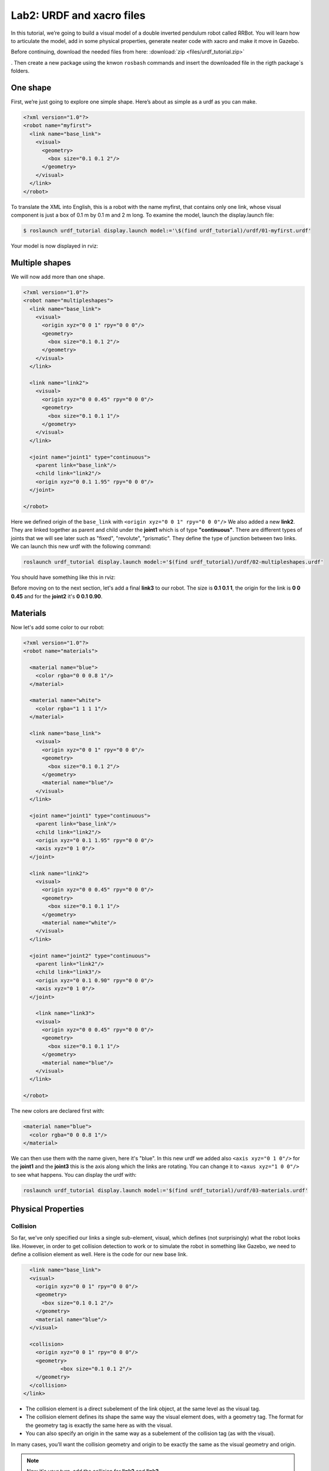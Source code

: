 Lab2: URDF and xacro files
########

In this tutorial, we’re going to build a visual model of a double inverted pendulum robot called RRBot. You will learn how to articulate the model, add in some physical properties, generate neater code with xacro and make it move in Gazebo.

Before continuing, download the needed files from here: :download:`zip <files/urdf_tutorial.zip>`

. Then create a new package using the knwon ``rosbash`` commands and insert the downloaded file in the rigth package`s folders.


One shape
======
First, we’re just going to explore one simple shape. Here’s about as simple as a urdf as you can make.

.. code-block:: xml

  <?xml version="1.0"?>
  <robot name="myfirst">
    <link name="base_link">
      <visual>
        <geometry>
          <box size="0.1 0.1 2"/>
        </geometry>
      </visual>
    </link>
  </robot>
  
To translate the XML into English, this is a robot with the name myfirst, that contains only one link, whose visual component is just a box of 0.1 m by 0.1 m and 2 m long.
To examine the model, launch the display.launch file: 

.. code-block::

  $ roslaunch urdf_tutorial display.launch model:='\$(find urdf_tutorial)/urdf/01-myfirst.urdf'

Your model is now displayed in rviz:

.. image:: files/one_shape.png


Multiple shapes
======

We will now add more than one shape.

.. code-block:: xml
  
  <?xml version="1.0"?>
  <robot name="multipleshapes">
    <link name="base_link">
      <visual>
        <origin xyz="0 0 1" rpy="0 0 0"/>
        <geometry>
          <box size="0.1 0.1 2"/>
        </geometry>
      </visual>
    </link>

    <link name="link2">
      <visual>
        <origin xyz="0 0 0.45" rpy="0 0 0"/>
        <geometry>
          <box size="0.1 0.1 1"/>
        </geometry>
      </visual>
    </link>

    <joint name="joint1" type="continuous">
      <parent link="base_link"/>
      <child link="link2"/>
      <origin xyz="0 0.1 1.95" rpy="0 0 0"/>
    </joint>

  </robot>
  
Here we defined origin of the ``base_link`` with ``<origin xyz="0 0 1" rpy="0 0 0"/>``
We also added a new **link2**. They are linked together as parent and child under the  **joint1** which is of type **"continuous"**. There are different types of joints that we will see later such as "fixed", "revolute", "prismatic". They define the type of junction between two links.
We can launch this new urdf with the following command:

.. code-block:: bash

  roslaunch urdf_tutorial display.launch model:='$(find urdf_tutorial)/urdf/02-multipleshapes.urdf'
  

You should have something like this in rviz:

.. image:: files/multiple_shapes.png

Before moving on to the next section, let's add a final **link3** to our robot. The size is **0.1 0.1 1**, the origin for the link is **0 0 0.45** and for the **joint2** it's **0 0.1 0.90**.

Materials
=========

Now let's add some color to our robot:

.. code-block:: xml

  <?xml version="1.0"?>
  <robot name="materials">

    <material name="blue">
      <color rgba="0 0 0.8 1"/>
    </material>

    <material name="white">
      <color rgba="1 1 1 1"/>
    </material>

    <link name="base_link">
      <visual>
        <origin xyz="0 0 1" rpy="0 0 0"/>
        <geometry>
          <box size="0.1 0.1 2"/>
        </geometry>
        <material name="blue"/>
      </visual>
    </link>

    <joint name="joint1" type="continuous">
      <parent link="base_link"/>
      <child link="link2"/>
      <origin xyz="0 0.1 1.95" rpy="0 0 0"/>
      <axis xyz="0 1 0"/>
    </joint>

    <link name="link2">
      <visual>
        <origin xyz="0 0 0.45" rpy="0 0 0"/>
        <geometry>
          <box size="0.1 0.1 1"/>
        </geometry>
        <material name="white"/>
      </visual>
    </link>

    <joint name="joint2" type="continuous">
      <parent link="link2"/>
      <child link="link3"/>
      <origin xyz="0 0.1 0.90" rpy="0 0 0"/>
      <axis xyz="0 1 0"/>
    </joint>

      <link name="link3">
      <visual>
        <origin xyz="0 0 0.45" rpy="0 0 0"/>
        <geometry>
          <box size="0.1 0.1 1"/>
        </geometry>
        <material name="blue"/>
      </visual>
    </link>

  </robot>
  

The new colors are declared first with:

.. code-block:: xml

  <material name="blue">
    <color rgba="0 0 0.8 1"/>
  </material>
We can then use them with the name given, here it's "blue". In this new urdf we added also ``<axis xyz="0 1 0"/>`` for the **joint1** and the **joint3** this is the axis along which the links are rotating. You can change it to ``<axus xyz="1 0 0"/>`` to see what happens.
You can display the urdf with:

.. code-block::

  roslaunch urdf_tutorial display.launch model:='$(find urdf_tutorial)/urdf/03-materials.urdf'

.. image:: files/material.png
  
Physical Properties
========

Collision
********

So far, we've only specified our links  a single sub-element, visual, which defines (not surprisingly) what the robot looks like. However, in order to get collision detection to work or to simulate the robot in something like Gazebo, we need to define a collision element as well.
Here is the code for our new base link.

.. code-block:: xml

    <link name="base_link">
    <visual>
      <origin xyz="0 0 1" rpy="0 0 0"/>
      <geometry>
        <box size="0.1 0.1 2"/>
      </geometry>
      <material name="blue"/>
    </visual>

    <collision>
      <origin xyz="0 0 1" rpy="0 0 0"/>
      <geometry>
	      <box size="0.1 0.1 2"/>
      </geometry>
    </collision>  
  </link>
  

* The collision element is a direct subelement of the link object, at the same level as the visual tag.
* The collision element defines its shape the same way the visual element does, with a geometry tag. The format for the geometry tag is exactly the same here as with the visual.
* You can also specify an origin in the same way as a subelement of the collision tag (as with the visual).

In many cases, you’ll want the collision geometry and origin to be exactly the same as the visual geometry and origin.

.. note::
  Now it's your turn, add the collision for **link2** and **link3**.
  

Inetria
******
In order to get your model to simulate properly, you need to define several physical properties of your robot, i.e. the properties that a physics engine like Gazebo would need. 

Your urdf should now look like this:

.. code-block:: xml

  <?xml version="1.0"?>
  <robot name="collision">

    <material name="blue">
      <color rgba="0 0 0.8 1"/>
    </material>

    <material name="white">
      <color rgba="1 1 1 1"/>
    </material>

    <link name="base_link">
      <visual>
        <origin xyz="0 0 1" rpy="0 0 0"/>
        <geometry>
          <box size="0.1 0.1 2"/>
        </geometry>
        <material name="blue"/>
      </visual>

      <collision>
        <origin xyz="0 0 1" rpy="0 0 0"/>
        <geometry>
          <box size="0.1 0.1 2"/>
        </geometry>
      </collision>  

      <inertial>
        <origin xyz="0 0 0.5" rpy="0 0 0"/>
        <mass value="1"/>
        <inertia ixx="0.33" ixy="0.0" ixz="0.0" iyy="0.33" iyz="0.0" izz="0.001"/>
      </inertial>
    </link>

    <joint name="joint1" type="continuous">
      <parent link="base_link"/>
      <child link="link2"/>
      <origin xyz="0 0.1 1.95" rpy="0 0 0"/>
      <axis xyz="0 1 0"/>
    </joint>

    <link name="link2">
      <visual>
        <origin xyz="0 0 0.45" rpy="0 0 0"/>
        <geometry>
          <box size="0.1 0.1 1"/>
        </geometry>
        <material name="white"/>
      </visual>

      <collision>
        <origin xyz="0 0 0.45" rpy="0 0 0"/>
        <geometry>
          <box size="0.1 0.1 1"/>
        </geometry>
      </collision>

      <inertial>
        <origin xyz="0 0 0.5" rpy="0 0 0"/>
        <mass value="1"/>
        <inertia ixx="0.08" ixy="0.0" ixz="0.0" iyy="0.08" iyz="0.0" izz="0.001"/>
      </inertial>
    </link>

    <joint name="joint2" type="continuous">
      <parent link="link2"/>
      <child link="link3"/>
      <origin xyz="0 0.1 0.90" rpy="0 0 0"/>
      <axis xyz="0 1 0"/>
    </joint>

      <link name="link3">
      <visual>
        <origin xyz="0 0 0.45" rpy="0 0 0"/>
        <geometry>
          <box size="0.1 0.1 1"/>
        </geometry>
        <material name="blue"/>
      </visual>

      <collision>
        <origin xyz="0 0 0.45" rpy="0 0 0"/>
        <geometry>
          <box size="0.1 0.1 1"/>
        </geometry>
      </collision>

      <inertial>
        <origin xyz="0 0 0.5" rpy="0 0 0"/>
        <mass value="1"/>
        <inertia ixx="0.08" ixy="0.0" ixz="0.0" iyy="0.08" iyz="0.0" izz="0.001"/>
      </inertial>
    </link>

  </robot>

* This element is also a subelement of the link object
* The mass is defined in kilograms.
* The 3x3 rotational inertia matrix is specified with the inertia element. Since this is symmetrical, it can be represented by only 6 elements.

Using xacro
********

In this section, we take a look at all the shortcuts to help reduce the overall size of the URDF file and make it easier to read and maintain. For that we are going to use the xacro. As its name implies, xacro is a macro language for XML. The xacro program runs all of the macros and outputs the result. Typical usage looks something like this: 

.. code-block::
  
  $  xacro --inorder model.xacro > model.urdf
  

It does three things that are very helpful.
* Constants.
* Simple Math.
* Macros.

At the top of the URDF file, you must specify a namespace in order for the file to parse properly. For example, these are the first two lines of a valid xacro file: 

.. code-block::

  <?xml version="1.0"?>
  <robot xmlns:xacro="http://www.ros.org/wiki/xacro" name="firefighter">
  
Constants
*****

Let's take a quick look at our **base_link**:

.. code-block::
  
  <link name="base_link">
    <visual>
      <origin xyz="0 0 1" rpy="0 0 0"/>
      <geometry>
        <box size="0.1 0.1 2"/>
      </geometry>
      <material name="blue"/>
    </visual>

    <collision>
      <origin xyz="0 0 1" rpy="0 0 0"/>
      <geometry>
        <box size="0.1 0.1 2"/>
      </geometry>
    </collision>  

    <inertial>
      <origin xyz="0 0 0.5" rpy="0 0 0"/>
      <mass value="1"/>
      <inertia ixx="0.33" ixy="0.0" ixz="0.0" iyy="0.33" iyz="0.0" izz="0.001"/>
    </inertial>
  </link>

We can see that some information are getting repeated, the width and the height of our links for example. We can use a xacro to pass them as a constant parameter. 

